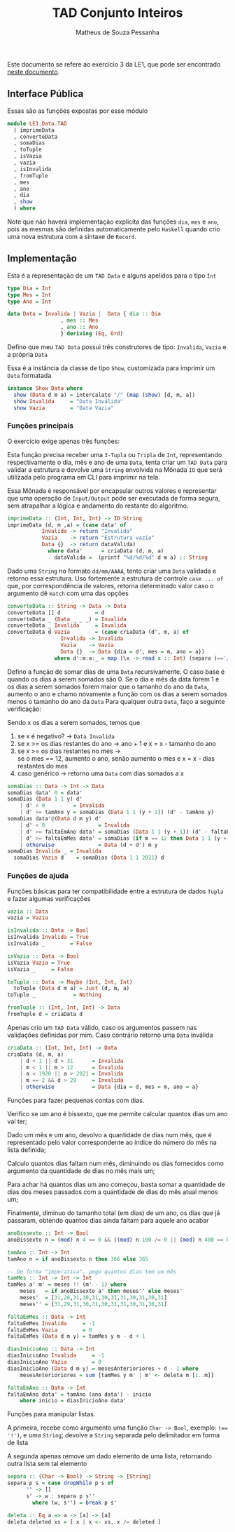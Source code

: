#+title: TAD Conjunto Inteiros
#+author: Matheus de Souza Pessanha
#+email: matheus_pessanha2001@outlook.com

Este documento se refere ao exercício 3 da LE1, que pode ser encontrado [[../../../docs/listas_exercicios/EDI_Atividade_Semana1.org][neste documento]].

** Interface Pública
   Essas são as funções expostas por esse módulo
   #+begin_src haskell
     module LE1.Data.TAD
       ( imprimeData
       , converteData
       , somaDias
       , toTuple
       , isVazia
       , vazia
       , isInvalida
       , fromTuple
       , mes
       , ano
       , dia
       , show
       ) where
   #+end_src

   Note que não haverá implementação explicíta das funções =dia=, =mes= e =ano=, pois as mesmas são definidas
   automaticamente pelo =Haskell= quando crio uma  nova estrutura com a sintaxe de =Record=.

** Implementação
   Esta é a representação de um =TAD Data= e alguns apelidos para o tipo =Int=
   #+begin_src haskell
     type Dia = Int
     type Mes = Int
     type Ano = Int

     data Data = Invalida | Vazia |  Data { dia :: Dia
					  , mes :: Mes
					  , ano :: Ano
					  } deriving (Eq, Ord)
   #+end_src

   Defino que meu =TAD Data= possui três construtores de tipo: =Invalida=, =Vazia= e a própria =Data=
   
   Essa é a instância da classe de tipo =Show=, customizada para imprimir um =Data= formatada
   #+begin_src haskell
     instance Show Data where
       show (Data d m a) = intercalate "/" (map (show) [d, m, a])
       show Invalida     = "Data Inválida"
       show Vazia        = "Data Vazia"
   #+end_src

*** Funções principais
    O exercício exige apenas três funções:

    Esta função precisa receber uma =3-Tupla= ou =Tripla= de =Int=, representando respectivamente
    o dia, mês e ano de uma =Data=, tenta criar um =TAD Data= para validar a estrutura e devolve
    uma =String= envolvida na Mônada =IO= que será utilizada pelo programa em CLI para imprimir na tela.

    Essa Mônada é responsável por encapsular outros valores e representar que uma operação de =Input/Output=
    pode ser executada de forma segura, sem atrapalhar a lógica e andamento do restante do algoritmo.
    #+begin_src haskell
      imprimeData :: (Int, Int, Int) -> IO String
      imprimeData (d, m ,a) = (case data' of
				 Invalida -> return "Invalida"
				 Vazia    -> return "Estrutura vazia"
				 Data {}  -> return dataValida)
				   where data'      = criaData (d, m, a)
					 dataValida =  (printf "%d/%d/%d" d m a) :: String
    #+end_src

    Dado uma =String= no formato =dd/mm/AAAA=, tento criar uma =Data= validada e retorno essa estrutura.
    Uso fortemente a estrutura de controle =case ... of= que, por correspondência de valores, retorna
    determinado valor caso o argumento dê =match= com uma das opções
    #+begin_src haskell
      converteData :: String -> Data -> Data
      converteData [] d           = d
      converteData _ (Data _ _ _) = Invalida
      converteData _ Invalida     = Invalida
      converteData d Vazia        = (case criaData (d', m, a) of
				       Invalida -> Invalida
				       Vazia    -> Vazia
				       Data {}  -> Data {dia = d', mes = m, ano = a})
					 where d':m:a:_ = map (\x -> read x :: Int) (separa (=='/') d)
    #+end_src

    Defino a função de somar dias de uma =Data= recursivamente.
    O caso base é quando os dias a serem somados são 0.
    Se o dia e mês da data forem 1 e os dias a serem
    somados forem maior que o tamanho do ano da =Data=,
    aumento o ano e chamo novamente a função com os dias
    a serem somados menos o tamanho do ano da =Data=
    Para qualquer outra =Data=, faço a seguinte verificação:

    Sendo x os dias a serem somados, temos que

    1. se x é negativo? -> =Data Invalida=
    2. se x >= os dias restantes do ano -> ano + 1 e x = x - tamanho do ano
    3. se x >= os dias restantes no mes -> \\
        se o mes == 12, aumento o ano, senão aumento o mes e x = x - dias restantes do mes
    4. caso genérico -> retorno uma =Data= com dias somados a x
    #+begin_src haskell
      somaDias :: Data -> Int -> Data
      somaDias data' 0 = data'
      somaDias (Data 1 1 y) d'
	      | d' < 0         = Invalida
	      | d' >= tamAno y = somaDias (Data 1 1 (y + 1)) (d' - tamAno y)
      somaDias data'@(Data d m y) d'
	      | d' < 0                 = Invalida
	      | d' >= faltaEmAno data' = somaDias (Data 1 1 (y + 1)) (d' - faltaEmAno data')
	      | d' >= faltaEmMes data' = somaDias (if m == 12 then Data 1 1 (y + 1) else Data 1 (m + 1) y) (d' - faltaEmMes data')
	      | otherwise              = Data (d + d') m y
      somaDias Invalida _ = Invalida
	    somaDias Vazia d    = somaDias (Data 1 1 2021) d
    #+end_src

*** Funções de ajuda
    Funções básicas para ter compatibilidade entre a estrutura de dados =Tupla= e fazer algumas verificações
    #+begin_src haskell
      vazia :: Data
      vazia = Vazia

      isInvalida :: Data -> Bool
      isInvalida Invalida = True
      isInvalida _        = False

      isVazia :: Data -> Bool
      isVazia Vazia = True
      isVazia _     = False

      toTuple :: Data -> Maybe (Int, Int, Int)
	    toTuple (Data d m a) = Just (d, m, a)
      toTuple _            = Nothing

      fromTuple :: (Int, Int, Int) -> Data
      fromTuple d = criaData d
    #+end_src

    Apenas crio um =TAD Data= válido, caso os argumentos passem nas validações definidas por mim. Caso contrário
    retorno uma =Data= inválida
    #+begin_src haskell
      criaData :: (Int, Int, Int) -> Data
      criaData (d, m, a)
	      | d < 1 || d > 31      = Invalida
	      | m < 1 || m > 12      = Invalida
	      | a < 1920 || a > 2021 = Invalida
	      | m == 2 && d > 29     = Invalida
	      | otherwise            = Data {dia = d, mes = m, ano = a}
    #+end_src

    Funções para fazer pequenas contas com dias.

    Verifico se um ano é bissexto, que me permite calcular quantos dias um ano vai ter;

    Dado um mês e um ano, devolvo a quantidade de dias num mês, que é representado pelo valor
    correspondente ao índice do número do mês na lista definida;

    Calculo quantos dias faltam num mês, diminuindo os dias fornecidos como argumento
    da quantidade de dias no mês mais um;

    Para achar há quantos dias um ano começou, basta somar a quantidade de dias dos meses passados
    com a quantidade de dias do mês atual menos um;

    Finalmente, diminuo do tamanho total (em dias) de um ano, os dias que já passaram, obtendo
    quantos dias ainda faltam para aquele ano acabar
    #+begin_src haskell
      anoBissexto :: Int -> Bool
      anoBissexto n = (mod) n 4 == 0 && ((mod) n 100 /= 0 || (mod) n 400 == 0)

      tamAno :: Int -> Int
      tamAno n = if anoBissexto n then 366 else 365

      -- De forma "imperativa", pego quantos dias tem um mês
      tamMes :: Int -> Int -> Int
      tamMes a' m' = meses !! (m' - 1) where
	      meses   = if anoBissexto a' then meses'' else meses'
	      meses'  = [31,28,31,30,31,30,31,31,30,31,30,31]
	      meses'' = [31,29,31,30,31,30,31,31,30,31,30,31]

      faltaEmMes :: Data -> Int
      faltaEmMes Invalida     = -1
      faltaEmMes Vazia        = 0
      faltaEmMes (Data d m y) = tamMes y m - d + 1

      diasInicioAno :: Data -> Int
      diasInicioAno Invalida     = -1
      diasInicioAno Vazia        = 0
      diasInicioAno (Data d m y) = mesesAnterioriores + d - 1 where
	      mesesAnterioriores = sum [tamMes y m' | m' <- deleta m [1..m]]

      faltaEmAno :: Data -> Int
      faltaEmAno data' = tamAno (ano data') - inicio
	      where inicio = diasInicioAno data'
    #+end_src

    Funções para manipular listas.

    A primeira, recebe como argumento uma função =Char -> Bool=, exemplo: ~(== '!')~, e uma =String=;
    devolve a =String= separada pelo delimitador em forma de lista

    A segunda apenas remove um dado elemento de uma lista, retornando outra lista sem tal elemento
    #+begin_src haskell
      separa :: (Char -> Bool) -> String -> [String]
      separa p s = case dropWhile p s of
		    "" -> []
		    s' -> w : separa p s''
		      where (w, s'') = break p s'

      deleta :: Eq a => a -> [a] -> [a]
      deleta deleted xs = [ x | x <- xs, x /= deleted ]
    #+end_src
